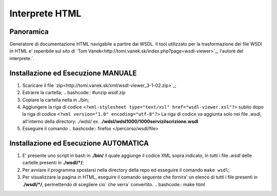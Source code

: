 Interprete HTML
===============

Panoramica
----------
Generatore di documentazione HTML navigabile a partire dai WSDL. 
Il tool utilizzato per la trasformazione dei file WSDl in HTML e' reperibile sul sito di `Tom Vanek<http://tomi.vanek.sk/index.php?page=wsdl-viewer>`_, l'autore del interprete.`.

Installazione ed Esecuzione MANUALE
-----------------------------------
1. Scaricare il file `zip<http://tomi.vanek.sk/xml/wsdl-viewer_3-1-02.zip>`_;
2. Estrarre la cartella;
   .. bashcode:: #unzip *wsdl*.zip
3. Copiare la cartella nella in ./bin;
4. Aggiungere la riga di codice ``<?xml-stylesheet type="text/xsl" href="wsdl-viewer.xsl"?>`` subito dopo la riga di codice ``<?xml version="1.0" encoding="utf-8"?>`` 
   La riga di codice va aggiunta solo nei file *.wsdl*, all'interno della directory: *./wdsl/*  ex. **./wdsl/wdsl1000/1000serviziIscrizione.wsdl** 
5. Esseguire il comando
   .. bashcode:: firefox </percorso/wsdl/file>


Installazione ed Esecuzione AUTOMATICA
--------------------------------------
#. E' presente uno script in bash in **./bin/** il quale aggiunge il codice XML sopra indicato, in tutti i file *.wsdl* delle cartelle presenti in **./wsdl/\*/**; 
#. Per avviare il programma spostarsi nella directory della repo ed esseguire il comando ``make wsdl``;
#. Per visualizzare la pagina in HTML, eseguire il comando seguente che fornira' un elenco di tutti i file presenti in **./wsdl/\*/**, permettendo di scegliere cio` che verra` convertito.
   .. bashcode:: make html






